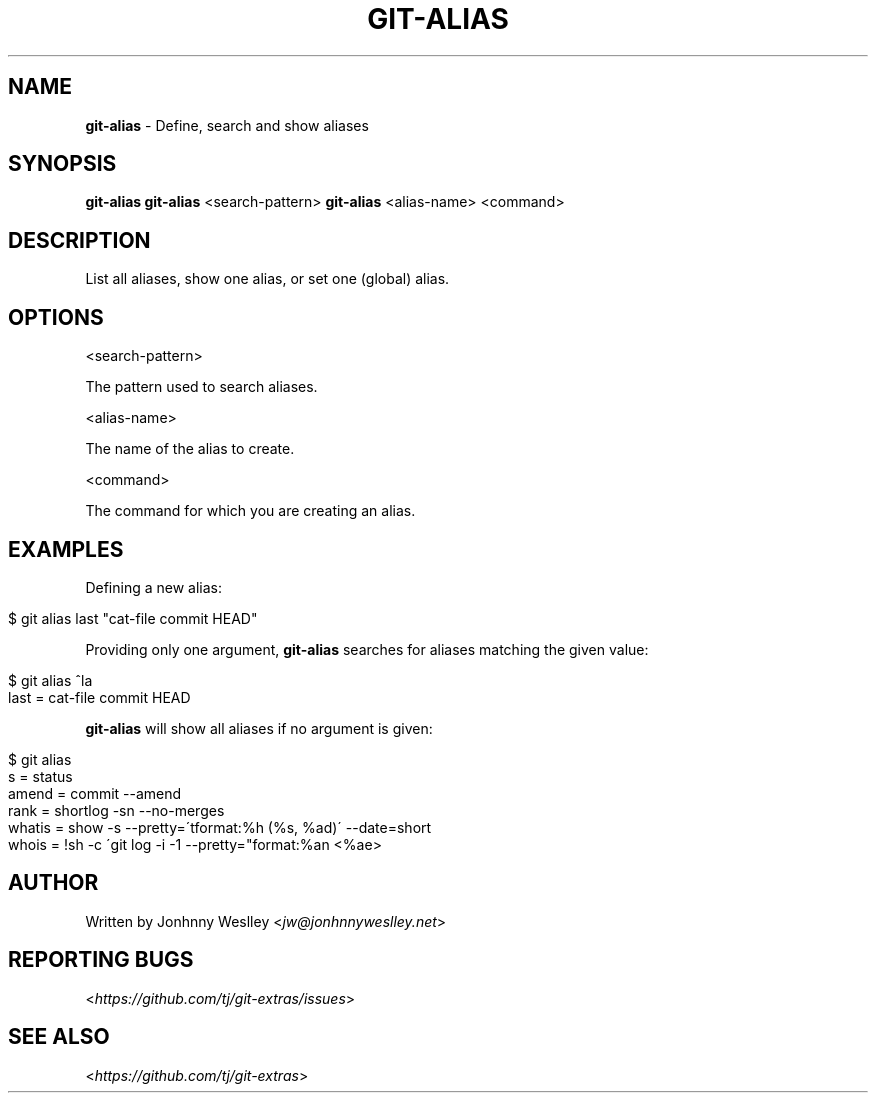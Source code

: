 .\" generated with Ronn/v0.7.3
.\" http://github.com/rtomayko/ronn/tree/0.7.3
.
.TH "GIT\-ALIAS" "1" "October 2017" "" "Git Extras"
.
.SH "NAME"
\fBgit\-alias\fR \- Define, search and show aliases
.
.SH "SYNOPSIS"
\fBgit\-alias\fR \fBgit\-alias\fR <search\-pattern> \fBgit\-alias\fR <alias\-name> <command>
.
.SH "DESCRIPTION"
List all aliases, show one alias, or set one (global) alias\.
.
.SH "OPTIONS"
<search\-pattern>
.
.P
The pattern used to search aliases\.
.
.P
<alias\-name>
.
.P
The name of the alias to create\.
.
.P
<command>
.
.P
The command for which you are creating an alias\.
.
.SH "EXAMPLES"
Defining a new alias:
.
.IP "" 4
.
.nf

$ git alias last "cat\-file commit HEAD"
.
.fi
.
.IP "" 0
.
.P
Providing only one argument, \fBgit\-alias\fR searches for aliases matching the given value:
.
.IP "" 4
.
.nf

$ git alias ^la
last = cat\-file commit HEAD
.
.fi
.
.IP "" 0
.
.P
\fBgit\-alias\fR will show all aliases if no argument is given:
.
.IP "" 4
.
.nf

$ git alias
s = status
amend = commit \-\-amend
rank = shortlog \-sn \-\-no\-merges
whatis = show \-s \-\-pretty=\'tformat:%h (%s, %ad)\' \-\-date=short
whois = !sh \-c \'git log \-i \-1 \-\-pretty="format:%an <%ae>
.
.fi
.
.IP "" 0
.
.SH "AUTHOR"
Written by Jonhnny Weslley <\fIjw@jonhnnyweslley\.net\fR>
.
.SH "REPORTING BUGS"
<\fIhttps://github\.com/tj/git\-extras/issues\fR>
.
.SH "SEE ALSO"
<\fIhttps://github\.com/tj/git\-extras\fR>
